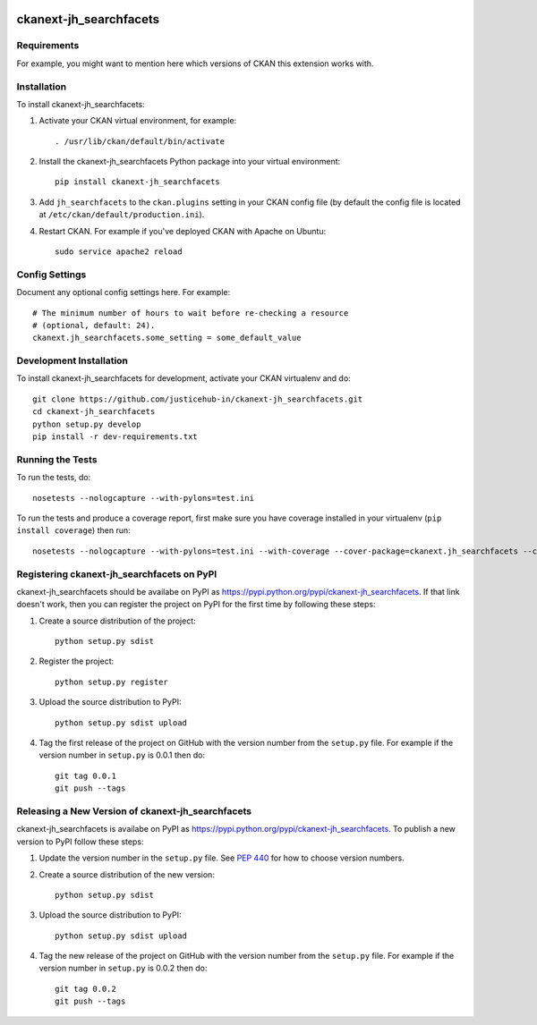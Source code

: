.. You should enable this project on travis-ci.org and coveralls.io to make
   these badges work. The necessary Travis and Coverage config files have been
   generated for you.

.. image:: https://travis-ci.org/justicehub-in/ckanext-jh_searchfacets.svg?branch=master
    :target: https://travis-ci.org/justicehub-in/ckanext-jh_searchfacets

.. image:: https://coveralls.io/repos/justicehub-in/ckanext-jh_searchfacets/badge.svg
  :target: https://coveralls.io/r/justicehub-in/ckanext-jh_searchfacets

.. image:: https://pypip.in/download/ckanext-jh_searchfacets/badge.svg
    :target: https://pypi.python.org/pypi//ckanext-jh_searchfacets/
    :alt: Downloads

.. image:: https://pypip.in/version/ckanext-jh_searchfacets/badge.svg
    :target: https://pypi.python.org/pypi/ckanext-jh_searchfacets/
    :alt: Latest Version

.. image:: https://pypip.in/py_versions/ckanext-jh_searchfacets/badge.svg
    :target: https://pypi.python.org/pypi/ckanext-jh_searchfacets/
    :alt: Supported Python versions

.. image:: https://pypip.in/status/ckanext-jh_searchfacets/badge.svg
    :target: https://pypi.python.org/pypi/ckanext-jh_searchfacets/
    :alt: Development Status

.. image:: https://pypip.in/license/ckanext-jh_searchfacets/badge.svg
    :target: https://pypi.python.org/pypi/ckanext-jh_searchfacets/
    :alt: License

=============
ckanext-jh_searchfacets
=============

.. Put a description of your extension here:
   What does it do? What features does it have?
   Consider including some screenshots or embedding a video!


------------
Requirements
------------

For example, you might want to mention here which versions of CKAN this
extension works with.


------------
Installation
------------

.. Add any additional install steps to the list below.
   For example installing any non-Python dependencies or adding any required
   config settings.

To install ckanext-jh_searchfacets:

1. Activate your CKAN virtual environment, for example::

     . /usr/lib/ckan/default/bin/activate

2. Install the ckanext-jh_searchfacets Python package into your virtual environment::

     pip install ckanext-jh_searchfacets

3. Add ``jh_searchfacets`` to the ``ckan.plugins`` setting in your CKAN
   config file (by default the config file is located at
   ``/etc/ckan/default/production.ini``).

4. Restart CKAN. For example if you've deployed CKAN with Apache on Ubuntu::

     sudo service apache2 reload


---------------
Config Settings
---------------

Document any optional config settings here. For example::

    # The minimum number of hours to wait before re-checking a resource
    # (optional, default: 24).
    ckanext.jh_searchfacets.some_setting = some_default_value


------------------------
Development Installation
------------------------

To install ckanext-jh_searchfacets for development, activate your CKAN virtualenv and
do::

    git clone https://github.com/justicehub-in/ckanext-jh_searchfacets.git
    cd ckanext-jh_searchfacets
    python setup.py develop
    pip install -r dev-requirements.txt


-----------------
Running the Tests
-----------------

To run the tests, do::

    nosetests --nologcapture --with-pylons=test.ini

To run the tests and produce a coverage report, first make sure you have
coverage installed in your virtualenv (``pip install coverage``) then run::

    nosetests --nologcapture --with-pylons=test.ini --with-coverage --cover-package=ckanext.jh_searchfacets --cover-inclusive --cover-erase --cover-tests


---------------------------------
Registering ckanext-jh_searchfacets on PyPI
---------------------------------

ckanext-jh_searchfacets should be availabe on PyPI as
https://pypi.python.org/pypi/ckanext-jh_searchfacets. If that link doesn't work, then
you can register the project on PyPI for the first time by following these
steps:

1. Create a source distribution of the project::

     python setup.py sdist

2. Register the project::

     python setup.py register

3. Upload the source distribution to PyPI::

     python setup.py sdist upload

4. Tag the first release of the project on GitHub with the version number from
   the ``setup.py`` file. For example if the version number in ``setup.py`` is
   0.0.1 then do::

       git tag 0.0.1
       git push --tags


----------------------------------------
Releasing a New Version of ckanext-jh_searchfacets
----------------------------------------

ckanext-jh_searchfacets is availabe on PyPI as https://pypi.python.org/pypi/ckanext-jh_searchfacets.
To publish a new version to PyPI follow these steps:

1. Update the version number in the ``setup.py`` file.
   See `PEP 440 <http://legacy.python.org/dev/peps/pep-0440/#public-version-identifiers>`_
   for how to choose version numbers.

2. Create a source distribution of the new version::

     python setup.py sdist

3. Upload the source distribution to PyPI::

     python setup.py sdist upload

4. Tag the new release of the project on GitHub with the version number from
   the ``setup.py`` file. For example if the version number in ``setup.py`` is
   0.0.2 then do::

       git tag 0.0.2
       git push --tags
